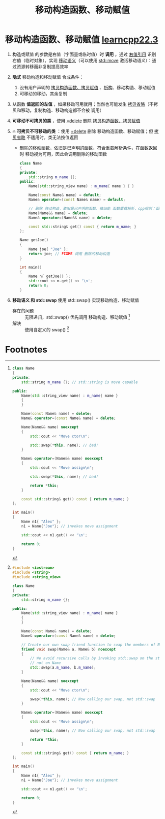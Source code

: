:PROPERTIES:
:ID:       ac154a46-7700-4286-96aa-a45f8d93c6b6
:END:
#+title: 移动构造函数、移动赋值
#+filetags: cpp

* 移动构造函数、移动赋值 [[https://www.learncpp.com/cpp-tutorial/move-constructors-and-move-assignment/][learncpp22.3]]
1. 构造或赋值 的参数是右值（字面量或临时值）时 *调用* ，通过 [[id:78a7c695-510d-4b03-a1e1-055d32a034cf][右值引用]] 识别右值（临时对象），实现 [[id:0512d335-6d3f-4ebc-9021-88424c326876][移动语义]]（可以使用 [[id:d4285c38-cefe-4bb5-8ebf-0625bd976fa1][std::move]] 激活移动语义）：通过资源转移而非复制提高效率
3. *隐式* 移动构造和移动赋值 合成条件：
   1) 没有用户声明的 [[id:828d1a9b-3ab1-4471-8906-1cf535ea8e7d][拷贝构造函数、拷贝赋值]] 、[[id:be44b0c2-d234-409f-b1a6-b447e365db37][析构]]、移动构造、移动赋值
   2) 可移动的移动，其余复制
4. 从函数 *值返回的左值* ，如果移动可用就用；当然也可能发生 [[id:3cc311ac-4ed0-4e9c-af58-5b1daed5ec94][拷贝省略]]（不拷贝和移动，复制构造、移动构造都不会被 调用）

5. *可移动不可拷贝的类* ，使用 [[id:5aea3bf8-964d-4925-91bf-c5cf83f88753][=delete]] 删除 [[id:828d1a9b-3ab1-4471-8906-1cf535ea8e7d][拷贝构造函数、拷贝赋值]]
6. 🔥 *可拷贝不可移动的类* ：使用 [[id:5aea3bf8-964d-4925-91bf-c5cf83f88753][=delete]] 删除 移动构造函数、移动赋值；但 [[id:3cc311ac-4ed0-4e9c-af58-5b1daed5ec94][拷贝省略]] 不适用时，类无法按值返回
   - 删除的移动函数，依旧是已声明的函数，符合重载解析条件，在函数返回时 移动视为可用，因此会调用删除的移动函数
     #+begin_src cpp :results output :namespaces std :includes <iostream> <string> <string_view>
     class Name
     {
     private:
         std::string m_name {};
     public:
         Name(std::string_view name) : m_name{ name } { }

         Name(const Name& name) = default;
         Name& operator=(const Name& name) = default;

         // 删除 移动构造，依旧是已声明的函数，依旧能 函数重载解析，cpp规则：函数值返回，有移动用移动
         Name(Name&& name) = delete;
         Name& operator=(Name&& name) = delete;

         const std::string& get() const { return m_name; }
     };

     Name getJoe()
     {
         Name joe{ "Joe" };
         return joe; // FIXME 调用 删除的移动构造
     }

     int main()
     {
         Name n{ getJoe() };
         std::cout << n.get() << '\n';
         return 0;
     }
     #+end_src

7. *移动语义 和 std::swap*
   使用 std::swap() 实现移动构造、移动赋值
   - 存在的问题 :: 无限递归，std::swap() 优先调用 移动构造、移动赋值 [fn:1]
   - 解决 :: 使用自定义的 swap() [fn:2]


* Footnotes
[fn:2]
#+begin_src cpp :results output :namespaces std :includes <iostream>
#include <iostream>
#include <string>
#include <string_view>

class Name
{
private:
    std::string m_name {};

public:
    Name(std::string_view name) : m_name{ name }
    {
    }

    Name(const Name& name) = delete;
    Name& operator=(const Name& name) = delete;

    // Create our own swap friend function to swap the members of Name
    friend void swap(Name& a, Name& b) noexcept
    {
        // We avoid recursive calls by invoking std::swap on the std::string member,
        // not on Name
        std::swap(a.m_name, b.m_name);
    }

    Name(Name&& name) noexcept
    {
        std::cout << "Move ctor\n";

        swap(*this, name); // Now calling our swap, not std::swap
    }

    Name& operator=(Name&& name) noexcept
    {
        std::cout << "Move assign\n";

        swap(*this, name); // Now calling our swap, not std::swap

        return *this;
    }

    const std::string& get() const { return m_name; }
};

int main()
{
    Name n1{ "Alex" };
    n1 = Name{"Joe"}; // invokes move assignment

    std::cout << n1.get() << '\n';

    return 0;
}
#+end_src


[fn:1]
#+begin_src cpp :results output :namespaces std :includes <iostream> <string> <string_view>
class Name
{
private:
    std::string m_name {}; // std::string is move capable

public:
    Name(std::string_view name) : m_name{ name }
    {
    }

    Name(const Name& name) = delete;
    Name& operator=(const Name& name) = delete;

    Name(Name&& name) noexcept
    {
        std::cout << "Move ctor\n";

        std::swap(*this, name); // bad!
    }

    Name& operator=(Name&& name) noexcept
    {
        std::cout << "Move assign\n";

        std::swap(*this, name); // bad!

        return *this;
    }

    const std::string& get() const { return m_name; }
};

int main()
{
    Name n1{ "Alex" };
    n1 = Name{"Joe"}; // invokes move assignment

    std::cout << n1.get() << '\n';

    return 0;
}
#+end_src
